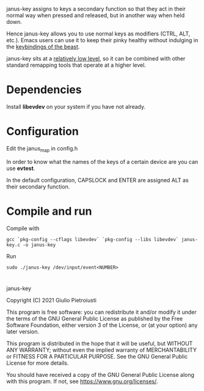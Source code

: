 janus-key assigns to keys a secondary function so that they act in
their normal way when pressed and released, but in another way when
held down.

Hence janus-key allows you to use normal keys as modifiers (CTRL, ALT,
etc.). Emacs users can use it to keep their pinky healthy without
indulging in the [[https://en.wikipedia.org/wiki/Editor_war#Humor][keybindings of the beast]].

janus-key sits at a [[https://www.freedesktop.org/software/libevdev/doc/latest/][relatively low level]], so it can be combined with
other standard remapping tools that operate at a higher level.

* Dependencies
Install *libevdev* on your system if you have not already.

* Configuration
Edit the janus_map in config.h

In order to know what the names of the keys of a certain device are
you can use *evtest*.

In the default configuration, CAPSLOCK and ENTER are assigned ALT as
their secondary function.

* Compile and run
Compile with
#+begin_src
gcc `pkg-config --cflags libevdev` `pkg-config --libs libevdev` janus-key.c -o janus-key
#+end_src

Run
#+begin_src
sudo ./janus-key /dev/input/event<NUMBER>
#+end_src

* 
janus-key

Copyright (C) 2021  Giulio Pietroiusti

This program is free software: you can redistribute it and/or modify
it under the terms of the GNU General Public License as published by
the Free Software Foundation, either version 3 of the License, or
(at your option) any later version.

This program is distributed in the hope that it will be useful,
but WITHOUT ANY WARRANTY; without even the implied warranty of
MERCHANTABILITY or FITNESS FOR A PARTICULAR PURPOSE.  See the
GNU General Public License for more details.

You should have received a copy of the GNU General Public License
along with this program.  If not, see <https://www.gnu.org/licenses/>.
